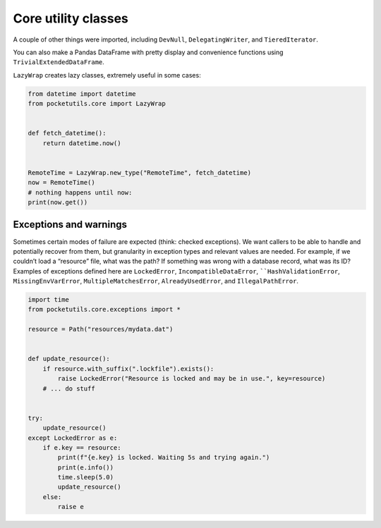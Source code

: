Core utility classes
====================================

A couple of other things were imported, including ``DevNull``,
``DelegatingWriter``, and ``TieredIterator``.

You can also make a Pandas DataFrame with pretty display and convenience
functions using ``TrivialExtendedDataFrame``.

``LazyWrap`` creates lazy classes, extremely useful in some cases:

.. code:: python

   from datetime import datetime
   from pocketutils.core import LazyWrap


   def fetch_datetime():
       return datetime.now()


   RemoteTime = LazyWrap.new_type("RemoteTime", fetch_datetime)
   now = RemoteTime()
   # nothing happens until now:
   print(now.get())


Exceptions and warnings
~~~~~~~~~~~~~~~~~~~~~~~

Sometimes certain modes of failure are expected (think: checked
exceptions). We want callers to be able to handle and potentially
recover from them, but granularity in exception types and relevant
values are needed. For example, if we couldn’t load a “resource” file,
what was the path? If something was wrong with a database record, what
was its ID? Examples of exceptions defined here are ``LockedError``,
``IncompatibleDataError``, ````HashValidationError``,
``MissingEnvVarError``, ``MultipleMatchesError``, ``AlreadyUsedError``,
and ``IllegalPathError``.

.. code:: python

   import time
   from pocketutils.core.exceptions import *

   resource = Path("resources/mydata.dat")


   def update_resource():
       if resource.with_suffix(".lockfile").exists():
           raise LockedError("Resource is locked and may be in use.", key=resource)
       # ... do stuff


   try:
       update_resource()
   except LockedError as e:
       if e.key == resource:
           print(f"{e.key} is locked. Waiting 5s and trying again.")
           print(e.info())
           time.sleep(5.0)
           update_resource()
       else:
           raise e
